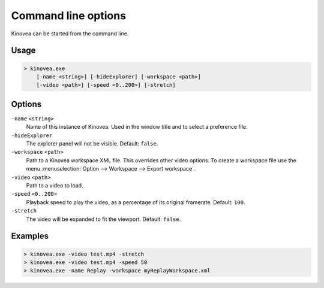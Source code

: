 
Command line options
====================

Kinovea can be started from the command line.

Usage
-----

.. code-block::

    > kinovea.exe 
        [-name <string>] [-hideExplorer] [-workspace <path>] 
        [-video <path>] [-speed <0..200>] [-stretch]


Options
-------

``-name`` ``<string>``
    Name of this instance of Kinovea. Used in the window title and to select a preference file.
``-hideExplorer``
    The explorer panel will not be visible. Default: ``false``.
``-workspace`` ``<path>``
    Path to a Kinovea workspace XML file. This overrides other video options. 
    To create a workspace file use the menu :menuselection:`Option --> Workspace --> Export workspace`.
``-video`` ``<path>``
    Path to a video to load.
``-speed`` ``<0..200>``
    Playback speed to play the video, as a percentage of its original framerate. Default: ``100``.
``-stretch``
    The video will be expanded to fit the viewport. Default: ``false``.

Examples
--------

.. code-block::

    > kinovea.exe -video test.mp4 -stretch
    > kinovea.exe -video test.mp4 -speed 50
    > kinovea.exe -name Replay -workspace myReplayWorkspace.xml

